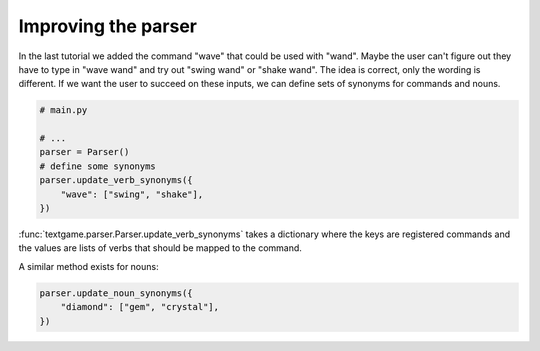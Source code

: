 Improving the parser
======================

In the last tutorial we added the command "wave" that could be used with "wand". Maybe the user can't figure out they have to type in "wave wand" and try out "swing wand" or "shake wand". The idea is correct, only the wording is different. If we want the user to succeed on these inputs, we can define sets of synonyms for commands and nouns.

.. code-block:: python

    # main.py

    # ...
    parser = Parser()
    # define some synonyms
    parser.update_verb_synonyms({
        "wave": ["swing", "shake"],
    })

:func:`textgame.parser.Parser.update_verb_synonyms` takes a dictionary where the keys are registered commands and the values are lists of verbs that should be mapped to the command.

A similar method exists for nouns:

.. code-block:: python

    parser.update_noun_synonyms({
        "diamond": ["gem", "crystal"],
    })

